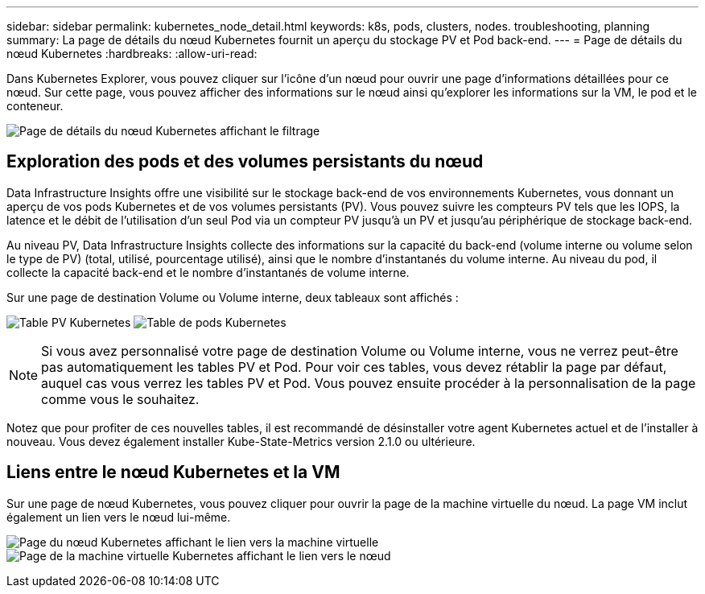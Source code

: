 ---
sidebar: sidebar 
permalink: kubernetes_node_detail.html 
keywords: k8s, pods, clusters, nodes. troubleshooting, planning 
summary: La page de détails du nœud Kubernetes fournit un aperçu du stockage PV et Pod back-end. 
---
= Page de détails du nœud Kubernetes
:hardbreaks:
:allow-uri-read: 


[role="lead"]
Dans Kubernetes Explorer, vous pouvez cliquer sur l’icône d’un nœud pour ouvrir une page d’informations détaillées pour ce nœud.  Sur cette page, vous pouvez afficher des informations sur le nœud ainsi qu'explorer les informations sur la VM, le pod et le conteneur.

image:KubernetesNodeFiltering.png["Page de détails du nœud Kubernetes affichant le filtrage"]



== Exploration des pods et des volumes persistants du nœud

Data Infrastructure Insights offre une visibilité sur le stockage back-end de vos environnements Kubernetes, vous donnant un aperçu de vos pods Kubernetes et de vos volumes persistants (PV).  Vous pouvez suivre les compteurs PV tels que les IOPS, la latence et le débit de l'utilisation d'un seul Pod via un compteur PV jusqu'à un PV et jusqu'au périphérique de stockage back-end.

Au niveau PV, Data Infrastructure Insights collecte des informations sur la capacité du back-end (volume interne ou volume selon le type de PV) (total, utilisé, pourcentage utilisé), ainsi que le nombre d'instantanés du volume interne.  Au niveau du pod, il collecte la capacité back-end et le nombre d'instantanés de volume interne.

Sur une page de destination Volume ou Volume interne, deux tableaux sont affichés :

image:Kubernetes_PV_Table.png["Table PV Kubernetes"] image:Kubernetes_Pod_Table.png["Table de pods Kubernetes"]


NOTE: Si vous avez personnalisé votre page de destination Volume ou Volume interne, vous ne verrez peut-être pas automatiquement les tables PV et Pod.  Pour voir ces tables, vous devez rétablir la page par défaut, auquel cas vous verrez les tables PV et Pod.  Vous pouvez ensuite procéder à la personnalisation de la page comme vous le souhaitez.

Notez que pour profiter de ces nouvelles tables, il est recommandé de désinstaller votre agent Kubernetes actuel et de l'installer à nouveau.  Vous devez également installer Kube-State-Metrics version 2.1.0 ou ultérieure.



== Liens entre le nœud Kubernetes et la VM

Sur une page de nœud Kubernetes, vous pouvez cliquer pour ouvrir la page de la machine virtuelle du nœud.  La page VM inclut également un lien vers le nœud lui-même.

image:Kubernetes_Node_Page_with_VM_Link.png["Page du nœud Kubernetes affichant le lien vers la machine virtuelle"] image:Kubernetes_VM_Page_with_Node_Link.png["Page de la machine virtuelle Kubernetes affichant le lien vers le nœud"]
